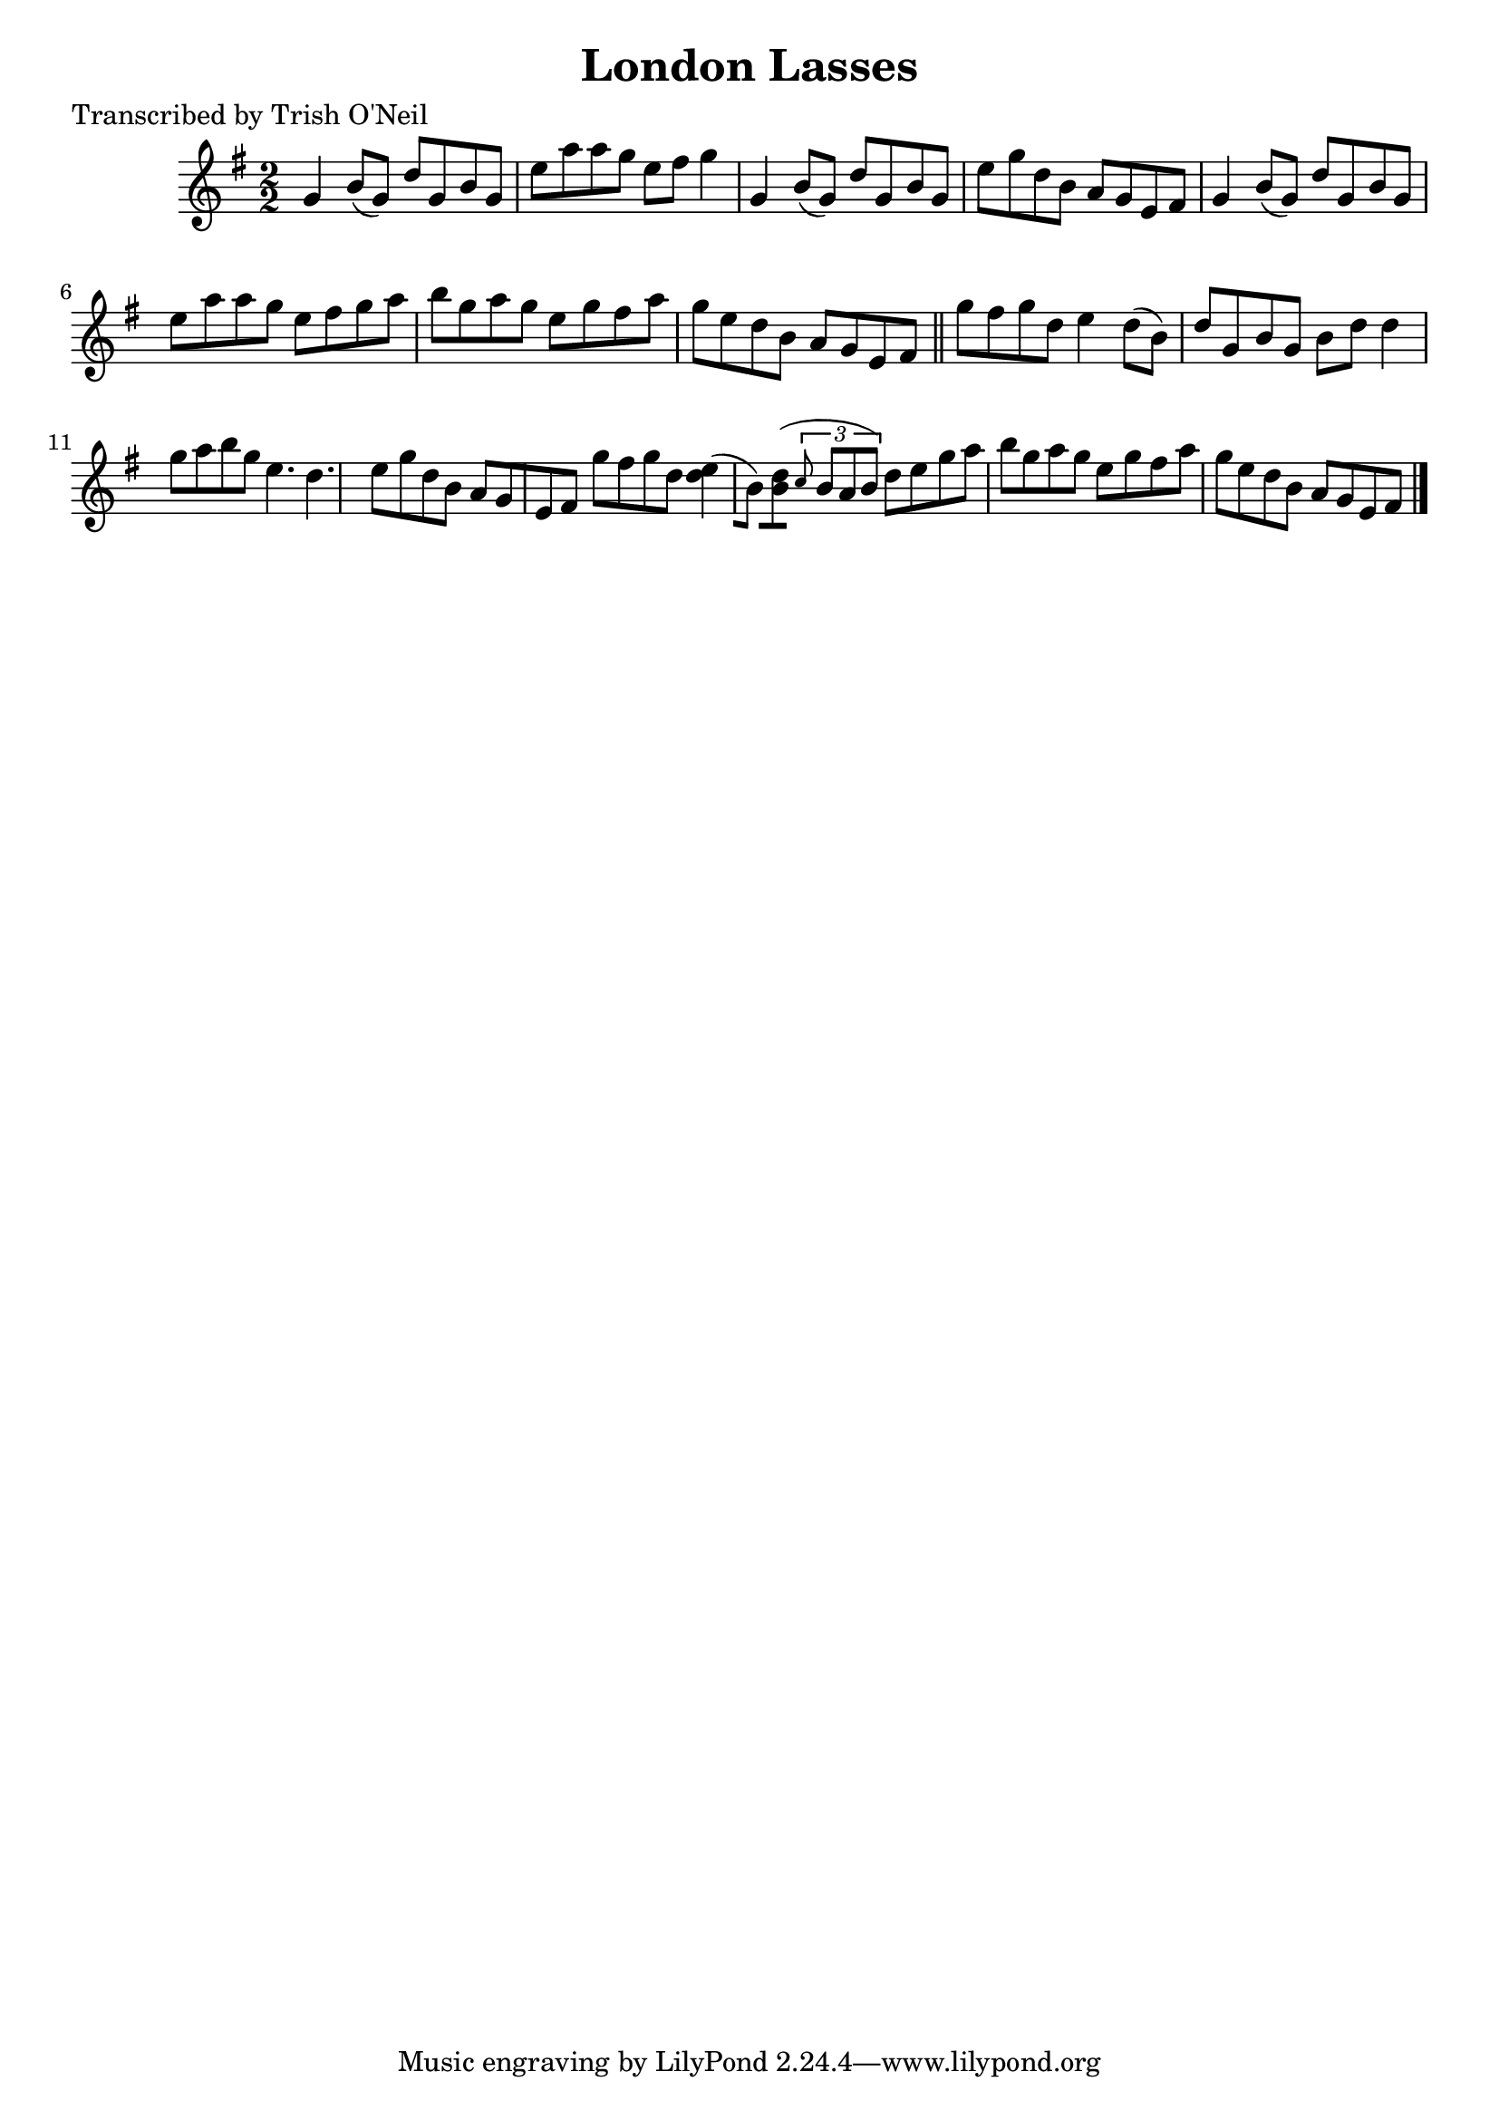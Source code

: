 
\version "2.16.2"
% automatically converted by musicxml2ly from xml/1278_to.xml

%% additional definitions required by the score:
\language "english"


\header {
    poet = "Transcribed by Trish O'Neil"
    encoder = "abc2xml version 63"
    encodingdate = "2015-01-25"
    title = "London Lasses"
    }

\layout {
    \context { \Score
        autoBeaming = ##f
        }
    }
PartPOneVoiceOne =  \relative g' {
    \key g \major \numericTimeSignature\time 2/2 g4 b8 ( [ g8 ) ] d'8 [
    g,8 b8 g8 ] | % 2
    e'8 [ a8 a8 g8 ] e8 [ fs8 ] g4 | % 3
    g,4 b8 ( [ g8 ) ] d'8 [ g,8 b8 g8 ] | % 4
    e'8 [ g8 d8 b8 ] a8 [ g8 e8 fs8 ] | % 5
    g4 b8 ( [ g8 ) ] d'8 [ g,8 b8 g8 ] | % 6
    e'8 [ a8 a8 g8 ] e8 [ fs8 g8 a8 ] | % 7
    b8 [ g8 a8 g8 ] e8 [ g8 fs8 a8 ] | % 8
    g8 [ e8 d8 b8 ] a8 [ g8 e8 fs8 ] \bar "||"
    g'8 [ fs8 g8 d8 ] e4 d8 ( [ b8 ) ] | \barNumberCheck #10
    d8 [ g,8 b8 g8 ] b8 [ d8 ] d4 | % 11
    g8 [ a8 b8 g8 ] e4. d4. | % 12
    e8 [ g8 d8 b8 ] a8 [ g8 e8 fs8 ] | % 13
    g'8 [ fs8 g8 d8 ] <e d>4 ( [ b8 ) ] | % 14
    <d b>8 [ ( ] \times 2/3 {
        \grace { c8*3/2 } b8 [ a8 b8 ) ] }
    d8 [ e8 g8 a8 ] | % 15
    b8 [ g8 a8 g8 ] e8 [ g8 fs8 a8 ] | % 16
    g8 [ e8 d8 b8 ] a8 [ g8 e8 fs8 ] \bar "|."
    }


% The score definition
\score {
    <<
        \new Staff <<
            \context Staff << 
                \context Voice = "PartPOneVoiceOne" { \PartPOneVoiceOne }
                >>
            >>
        
        >>
    \layout {}
    % To create MIDI output, uncomment the following line:
    %  \midi {}
    }

